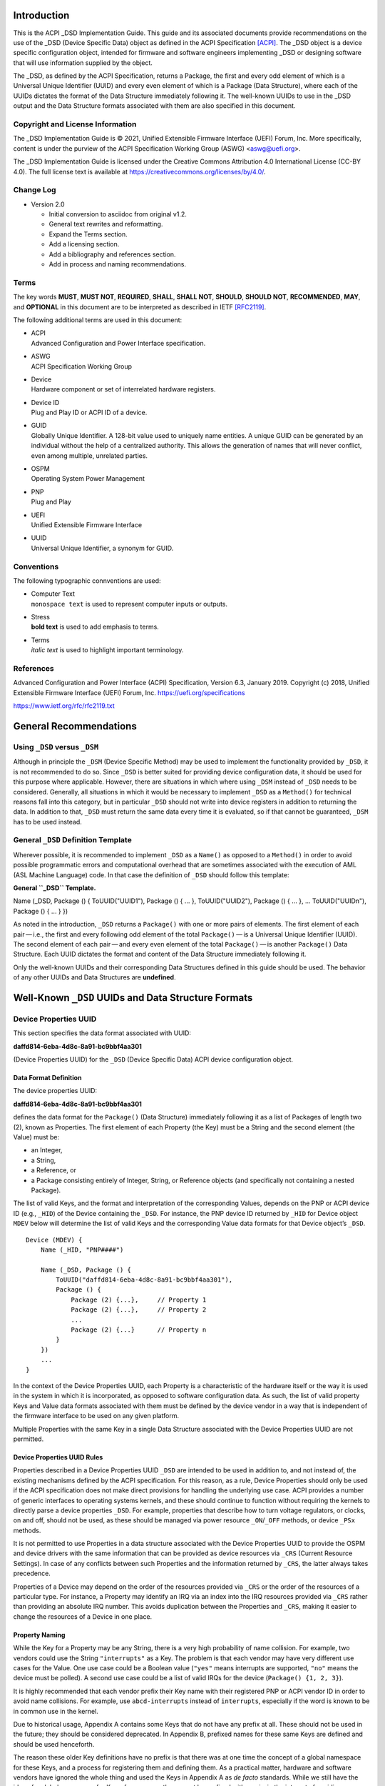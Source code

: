 Introduction
============

This is the ACPI \_DSD Implementation Guide. This guide and its
associated documents provide recommendations on the use of the \_DSD
(Device Specific Data) object as defined in the ACPI Specification
`[ACPI] <#ACPI>`__. The \_DSD object is a device specific configuration
object, intended for firmware and software engineers implementing \_DSD
or designing software that will use information supplied by the object.

The \_DSD, as defined by the ACPI Specification, returns a Package, the
first and every odd element of which is a Universal Unique Identifier
(UUID) and every even element of which is a Package (Data Structure),
where each of the UUIDs dictates the format of the Data Structure
immediately following it. The well-known UUIDs to use in the \_DSD
output and the Data Structure formats associated with them are also
specified in this document.

Copyright and License Information
---------------------------------

The \_DSD Implementation Guide is © 2021, Unified Extensible Firmware
Interface (UEFI) Forum, Inc. More specifically, content is under the
purview of the ACPI Specification Working Group (ASWG) <aswg@uefi.org>.

The \_DSD Implementation Guide is licensed under the Creative Commons
Attribution 4.0 International License (CC-BY 4.0). The full license text
is available at
`https://creativecommons.org/licenses/by/4.0/ <https://creativecommons.org/licenses/by/4.0/>`__.

Change Log
----------

-  Version 2.0

   -  Initial conversion to asciidoc from original v1.2.

   -  General text rewrites and reformatting.

   -  Expand the Terms section.

   -  Add a licensing section.

   -  Add a bibliography and references section.

   -  Add in process and naming recommendations.

Terms
-----

The key words **MUST**, **MUST NOT**, **REQUIRED**, **SHALL**, **SHALL
NOT**, **SHOULD**, **SHOULD NOT**, **RECOMMENDED**, **MAY**, and
**OPTIONAL** in this document are to be interpreted as described in IETF
`[RFC2119] <#RFC2119>`__.

The following additional terms are used in this document:

-  | ACPI
   | Advanced Configuration and Power Interface specification.

-  | ASWG
   | ACPI Specification Working Group

-  | Device
   | Hardware component or set of interrelated hardware registers.

-  | Device ID
   | Plug and Play ID or ACPI ID of a device.

-  | GUID
   | Globally Unique Identifier. A 128-bit value used to uniquely name
     entities. A unique GUID can be generated by an individual without
     the help of a centralized authority. This allows the generation of
     names that will never conflict, even among multiple, unrelated
     parties.

-  | OSPM
   | Operating System Power Management

-  | PNP
   | Plug and Play

-  | UEFI
   | Unified Extensible Firmware Interface

-  | UUID
   | Universal Unique Identifier, a synonym for GUID.

Conventions
-----------

The following typographic connventions are used:

-  | Computer Text
   | ``monospace text`` is used to represent computer inputs or outputs.

-  | Stress
   | **bold text** is used to add emphasis to terms.

-  | Terms
   | *italic text* is used to highlight important terminology.

References
----------

.. _section-1:

Advanced Configuration and Power Interface (ACPI) Specification, Version
6.3, January 2019. Copyright (c) 2018, Unified Extensible Firmware
Interface (UEFI) Forum, Inc.
`https://uefi.org/specifications <https://uefi.org/specifications>`__

`https://www.ietf.org/rfc/rfc2119.txt <https://www.ietf.org/rfc/rfc2119.txt>`__

General Recommendations
=======================

Using ``_DSD`` versus ``_DSM``
------------------------------

Although in principle the ``_DSM`` (Device Specific Method) may be used
to implement the functionality provided by ``_DSD``, it is not
recommended to do so. Since ``_DSD`` is better suited for providing
device configuration data, it should be used for this purpose where
applicable. However, there are situations in which where using ``_DSM``
instead of ``_DSD`` needs to be considered. Generally, all situations in
which it would be necessary to implement ``_DSD`` as a ``Method()`` for
technical reasons fall into this category, but in particular ``_DSD``
should not write into device registers in addition to returning the
data. In addition to that, ``_DSD`` must return the same data every time
it is evaluated, so if that cannot be guaranteed, ``_DSM`` has to be
used instead.

General ``_DSD`` Definition Template
------------------------------------

Wherever possible, it is recommended to implement ``_DSD`` as a
``Name()`` as opposed to a ``Method()`` in order to avoid possible
programmatic errors and computational overhead that are sometimes
associated with the execution of AML (ASL Machine Language) code. In
that case the definition of ``_DSD`` should follow this template:

**General ``_DSD`` Template.**

Name (_DSD, Package () { ToUUID("UUID1"), Package () { ... },
ToUUID("UUID2"), Package () { ... }, ... ToUUID("UUIDn"), Package () {
... } })

As noted in the introduction, ``_DSD`` returns a ``Package()`` with one
or more pairs of elements. The first element of each pair — i.e., the
first and every following odd element of the total ``Package()`` — is a
Universal Unique Identifier (UUID). The second element of each
pair — and every even element of the total ``Package()`` — is another
``Package()`` Data Structure. Each UUID dictates the format and content
of the Data Structure immediately following it.

Only the well-known UUIDs and their corresponding Data Structures
defined in this guide should be used. The behavior of any other UUIDs
and Data Structures are **undefined**.

Well-Known ``_DSD`` UUIDs and Data Structure Formats
====================================================

Device Properties UUID
----------------------

This section specifies the data format associated with UUID:

**daffd814-6eba-4d8c-8a91-bc9bbf4aa301**

(Device Properties UUID) for the ``_DSD`` (Device Specific Data) ACPI
device configuration object.

Data Format Definition
~~~~~~~~~~~~~~~~~~~~~~

The device properties UUID:

**daffd814-6eba-4d8c-8a91-bc9bbf4aa301**

defines the data format for the ``Package()`` (Data Structure)
immediately following it as a list of Packages of length two (2), known
as Properties. The first element of each Property (the Key) must be a
String and the second element (the Value) must be:

-  an Integer,

-  a String,

-  a Reference, or

-  a Package consisting entirely of Integer, String, or Reference
   objects (and specifically not containing a nested Package).

The list of valid Keys, and the format and interpretation of the
corresponding Values, depends on the PNP or ACPI device ID (e.g.,
``_HID``) of the Device containing the ``_DSD``. For instance, the PNP
device ID returned by ``_HID`` for Device object ``MDEV`` below will
determine the list of valid Keys and the corresponding Value data
formats for that Device object’s ``_DSD``.

::

   Device (MDEV) {
       Name (_HID, "PNP####")

       Name (_DSD, Package () {
           ToUUID("daffd814-6eba-4d8c-8a91-bc9bbf4aa301"),
           Package () {
               Package (2) {...},     // Property 1
               Package (2) {...},     // Property 2
               ...
               Package (2) {...}      // Property n
           }
       })
       ...
   }

In the context of the Device Properties UUID, each Property is a
characteristic of the hardware itself or the way it is used in the
system in which it is incorporated, as opposed to software configuration
data. As such, the list of valid property Keys and Value data formats
associated with them must be defined by the device vendor in a way that
is independent of the firmware interface to be used on any given
platform.

Multiple Properties with the same Key in a single Data Structure
associated with the Device Properties UUID are not permitted.

Device Properties UUID Rules
~~~~~~~~~~~~~~~~~~~~~~~~~~~~

Properties described in a Device Properties UUID ``_DSD`` are intended
to be used in addition to, and not instead of, the existing mechanisms
defined by the ACPI specification. For this reason, as a rule, Device
Properties should only be used if the ACPI specification does not make
direct provisions for handling the underlying use case. ACPI provides a
number of generic interfaces to operating systems kernels, and these
should continue to function without requiring the kernels to directly
parse a device properties ``_DSD``. For example, properties that
describe how to turn voltage regulators, or clocks, on and off, should
not be used, as these should be managed via power resource
``_ON``/``_OFF`` methods, or device ``_PSx`` methods.

It is not permitted to use Properties in a data structure associated
with the Device Properties UUID to provide the OSPM and device drivers
with the same information that can be provided as device resources via
``_CRS`` (Current Resource Settings). In case of any conflicts between
such Properties and the information returned by ``_CRS``, the latter
always takes precedence.

Properties of a Device may depend on the order of the resources provided
via ``_CRS`` or the order of the resources of a particular type. For
instance, a Property may identify an IRQ via an index into the IRQ
resources provided via ``_CRS`` rather than providing an absolute IRQ
number. This avoids duplication between the Properties and ``_CRS``,
making it easier to change the resources of a Device in one place.

Property Naming
~~~~~~~~~~~~~~~

While the Key for a Property may be any String, there is a very high
probability of name collision. For example, two vendors could use the
String ``"interrupts"`` as a Key. The problem is that each vendor may
have very different use cases for the Value. One use case could be a
Boolean value (``"yes"`` means interrupts are supported, ``"no"`` means
the device must be polled). A second use case could be a list of valid
IRQs for the device (``Package() {1, 2, 3}``).

It is highly recommended that each vendor prefix their Key name with
their registered PNP or ACPI vendor ID in order to avoid name
collisions. For example, use ``abcd-interrupts`` instead of
``interrupts``, especially if the word is known to be in common use in
the kernel.

Due to historical usage, Appendix A contains some Keys that do not have
any prefix at all. These should not be used in the future; they should
be considered deprecated. In Appendix B, prefixed names for these same
Keys are defined and should be used henceforth.

The reason these older Key definitions have no prefix is that there was
at one time the concept of a global namespace for these Keys, and a
process for registering them and defining them. As a practical matter,
hardware and software vendors have ignored the whole thing and used the
Keys in Appendix A as *de facto* standards. While we still have the idea
of a global namespace for Keys, from now on these must be prefixed with
``acpi-`` in the interest of avoiding name collisions. In order to
create a Key in the ``acpi`` namespace, it must be requested as a merge
request to this document via (see
`https://github.com/UEFI/DSD-Guide <https://github.com/UEFI/DSD-Guide>`__).
These will be reviewed by the UEFI Forum for acceptance.

In Appendix C is a list of the currently known Key prefixes. Any vendor
wishing to claim a prefix may do so by requesting a merge request to
this document via github
(`https://github.com/UEFI/DSD-Guide <https://github.com/UEFI/DSD-Guide>`__,
as above). How the vendor chooses to define anything after their prefix
is entirely up to them. For example, always assume that ``abcd-irq`` and
``lmno-irq`` are very different Keys, even though both have ``irq`` in
the name; vendor ``abcd`` and vendor ``lmno`` could have radically
different semantics for the term ``irq``.

Property names that are not one of those grandfathered in through
Appendix A, or defined in Appendix B, or use a prefix not listed in
Appendix C must not be used. The use of ``_DSD`` Device Properties under
those circumstance may have unpredictable outcomes.

Examples
~~~~~~~~

Example Valid Property Representations
^^^^^^^^^^^^^^^^^^^^^^^^^^^^^^^^^^^^^^

The following examples illustrate valid Property Value data types for
the Device Properties UUID.

::

   Package (2) {"length", 16}
   Package (2) {"device", \_SB.FOO.BAZ}
   Package (2) {"sizes", Package (3) {16, 32, 0}}
   Package (2) {"labels", Package (4) {"foo", _SB.FOO, "bar", __SB.BAR)}
   Package (2) {"default-state", "on"}

.. __dsd-dependency-on-_crs:

``_DSD`` Dependency on ``_CRS``
~~~~~~~~~~~~~~~~~~~~~~~~~~~~~~~

The following example illustrates a dependency of Properties returned by
``_DSD`` (with the Device Properties UUID) on device resources returned
by ``_CRS``. In this particular case, the ``"gpios"`` Properties
returned by the ``_DSD`` for devices ``LEDH`` and ``LEDM`` contain
references to ``GpioIo`` resources in the ``_CRS`` of device ``LEDS``.

Each of these references consists of a path to the device object
containing the ``_CRS`` in question and three integer numbers. The first
two of these numbers are indexes to the ``_CRS`` content. Specifically,
they are the index of the ``GpioIo`` resource and the index of the pin
in that resource’s GPIO pin list pointed to by the given reference,
respectively. The fourth number is an additional parameter to be
consumed by the driver of the ``LEDS`` device.

This means that the ``"gpios"`` Property of device ``LEDH`` in this
example points to the first (index 0) ``GpioIo`` resource in the
``_CRS`` of device ``LEDS`` and to the first (index 0) pin in its GPIO
pin list (pin 10). In turn, the ``"gpios"`` Property of device ``LEDM``
points to the second (index 1) ``GpioIo`` resource in the ``_CRS`` of
device ``LEDS`` and to the first (index 0) pin in its GPIO pin list (pin
11).

::

   Scope (\_SB.PCI0.LPC)
   {
       Device (LEDS)
       {
           Name (_HID, "PNP####")

           Name (_CRS, ResourceTemplate ()
           {
               GpioIo (Exclusive, PullDown, 0, 0, IoRestrictionOutputOnly,
                       "\\_SB.PCI0.LPC", 0, ResourceConsumer,,) { 10 }
               GpioIo (Exclusive, PullUp, 0, 0, IoRestrictionInputOnly,
                       "\\_SB.PCI0.LPC", 0, ResourceConsumer,,) { 11 }
           })

           Device (LEDH)
           {
               Name (_HID, "PNP####")
               Name (_DSD, Package () {
                   ToUUID("daffd814-6eba-4d8c-8a91-bc9bbf4aa301"),
                   Package () {
                       Package (2) {"label", "Heartbeat"},
                       Package (2) {"gpios", Package (4) {
                                               \_SB.PCI0.LPC.LEDS, 0, 0, 1
                       }},
                       Package (2) {"default-trigger", "heartbeat"},
                       Package (2) {"default-state", "on"},
                       Package (2) {"retain-state-suspended", 1},
                   }
               })
           }

           Device (LEDM)
           {
               Name (_HID, "PNP####")

               Name (_DSD, Package () {
                   ToUUID("daffd814-6eba-4d8c-8a91-bc9bbf4aa301"),
                   Package () {
                       Package (2) {"label", "MMC0 Activity"},
                       Package (2) {"gpios", Package (4) {
                                               \_SB.PCI0.LPC.LEDS, 1, 0, 1
                       }},
                       Package (2) {"default-trigger", "mmc0"},
                       Package (2) {"default-state", "on"},
                       Package (2) {"retain-state-suspended", 1},
                   }
               })
           }
       }
   }

Hierarchical Data Extension UUID
--------------------------------

This section specifies the data format associated with UUID:

**dbb8e3e6-5886-4ba6-8795-1319f52a966b**

(Hierarchical Data Extension UUID) for the ``_DSD`` (Device Specific
Data) ACPI device configuration object.

.. _data-format-definition-1:

Data Format Definition
~~~~~~~~~~~~~~~~~~~~~~

The Hierarchical Data Extension UUID:

**dbb8e3e6-5886-4ba6-8795-1319f52a966b**

defines the data format for the ``Package()`` (Data Structure)
immediately following it as a list of Packages of length two (2), known
as Sub-node Links. The first element of each Sub-node Link (the Key)
must be a String and the second element (the Target) must be either a
String encoding the name of the referenced ACPI object or a reference to
the ACPI object. That name can be a fully qualified path, a relative
path, or a simple name segment utilizing the ACPI namespace search rules
as defined by the ACPI specification `[ACPI] <#ACPI>`__ (Section 5.3
“ACPI Namespace”, Section 19.2.2 “ASL Name and Pathname Terms” and
Section 19.3.2.2 “Strings”).

Moreover, the ACPI object pointed to by the Target (the Target Object)
must evaluate to a Package formatted in accordance with the ``_DSD``
return value format defined by the ACPI specification (Section 6.2.5).
Also, like ``_DSD``, it must return the same data every time it is
evaluated and the meaning of those data is the same as for analogous
data returned by ``_DSD``.

The Key of each Sub-node Link must be unique within the enclosing Data
Structure. That is, it is invalid to put two Sub-node Links with
identical Keys into one enclosing Package.

This allows hierarchical device configuration information to be
represented as a hierarchy of ACPI objects returning Packages following
the ``_DSD`` data Package formatting rules. Then, each of those objects
may be regarded as a Data-only Subnode of the Device object holding the
``_DSD`` at the top of the hierarchy.

For maximum interoperability, it is recommended to put all Target
Objects referenced as Strings into the same scope in which the objects
that return data including their names are located. If using object
references, the resolution of the referenced object is managed by the
AML interpreter, and there is no limitation placed on the location of
the referenced object.

If the Target of any property within a Package is a Reference, then all
Targets within and beneath the Package must also be References, not
Strings. Implementers are encouraged to use exclusively Strings or
References throughout the hierarchy.

Example
~~~~~~~

The following example illustrates the possible use of the Hierarchical
Data Extension UUID and Sub-node Links. It contains a definition of a
master Device (``SWC0``), three Data-only Sub-nodes (``DP0P``, ``DPNP``,
``DP00``) and one child Device object (``SWD0``) under it. In addition,
the Data-only Sub-node ``DP00`` is a Sub-node of ``DPNP`` (which is a
direct Sub-node of the master Device). Additionally, a common set of
properties (``COMN``) is provided and referenced by ``DP0P``, ``DPNP``,
and ``DP00``. This allows the firmware developer to ensure that
information common to multiple devices is identical.

::

   Device(SWC0) {
       Name(_HID, "VEND0000") // sample Vendor ID - do not use
       Name(_DSD, Package() {
           ToUUID("daffd814-6eba-4d8c-8a91-bc9bbf4aa301"),
           Package () {
               Package (2) {...}, // Property 1
               ...
               Package (2) {...}, // Property n
           },
           ToUUID("dbb8e3e6-5886-4ba6-8795-1319f52a966b"),
           Package () {
               Package (2) {"Alice", "DP0P"} // String example
               Package (2) {"Frank", “DPNP”} // String example
           }
       })

       Name(DP0P, Package(){ // Data-only subnode of SWC0
           ToUUID("daffd814-6eba-4d8c-8a91-bc9bbf4aa301"),
           Package () {
               Package (2) {...}, // Property 1
               ...
               Package (2) {...} // Property n
           },
           ToUUID("dbb8e3e6-5886-4ba6-8795-1319f52a966b"),
           Package () {
               Package (2) {"common-properties", ^COMN} // Reference
           }
       })

       Name(DPNP, Package(){ // Data-only subnode of SWC0
           ToUUID("daffd814-6eba-4d8c-8a91-bc9bbf4aa301"),
           Package () {
               Package (2) {...}, // Property 1
               Package (2) {...} // Property 2
           },
           ToUUID("dbb8e3e6-5886-4ba6-8795-1319f52a966b"),
           Package () {
               Package (2) {"child-of-Frank", "DP00"},
               Package (2) {"common-properties", ^COMN} // Reference
           }
       })

       Name(DP00, Package(){ // Data-only subnode of DPNP
           ToUUID("daffd814-6eba-4d8c-8a91-bc9bbf4aa301"),
           Package () {
               Package (2) {...}, // Property 1
               ...
               Package (2) {...} // Property n
           },
           ToUUID("dbb8e3e6-5886-4ba6-8795-1319f52a966b"),
           Package () {
               Package (2) {"common-properties", ^COMN} // Reference
           }
       })

       Device (SWD0) {
           Name(_ADR, ...)
           Name(_DSD, Package() {
               ToUUID("daffd814-6eba-4d8c-8a91-bc9bbf4aa301"),
               Package () {
                   Package (2) {...}, // Property 1
                   ...
                   Package (2) {...} // Property n
               }
           })
       } // End SWD0

       Name(COMN, Package() { // Common properties
           ToUUID("daffd814-6eba-4d8c-8a91-bc9bbf4aa301"),
           Package () {
               Package (2) {...}, // Property 1
               ...
               Package (2) {...} // Property n
           }
       }) // End COMN

   } // End SWC0

Device Graph UUID
-----------------

Graphs are a concept that is often observed in computing. A graph is a
set of *nodes* that are connected together through *links* that
represent logical relationships. Often, hardware components relate to
each other functionally, or have physical connections to each other,
forming a graph. An example is shown below.

|Debug Trace Graph|

This Debug Trace Graph includes Trace Sources (Trace 1 and Trace 2) that
produce traces, multiplexors that combine traces from one or more
sources, and multiple Sinks to which traces are fed. The Traces could be
generated by debug logic attached to devices or logical blocks in a
system. Some OS drivers need to be able to process graphs such as these
in order to function properly.

This section specifies the data format associated with UUID:

**ab02a46b-74c7-45a2-bd68-f7d344ef2153**

(Device Graph UUID) for the ``_DSD`` (Device Specific Data) ACPI device
configuration object.

.. _data-format-definition-2:

Data Format Definition
~~~~~~~~~~~~~~~~~~~~~~

The Device Graph UUID:

**ab02a46b-74c7-45a2-bd68-f7d344ef2153**

defines the format of a Package Data Structure containing a set of one
or more Graph Entries; the Data Structure is as follows:

::

   Package () {
       Revision,                 // Integer, must be zero
       NumberOfGraphs,           // N in the list below
       Graph[1],                 // N graphs that this device belongs to
       ...
       Graph[N]
   }

Each Graph Entry (``Graph[n]`` above) is in turn a Package with the
following format:

::

   Package () {
       GraphID,       // Integer, identifies a graph the
                      // parent device belongs to
       UUID,          // 16-byte buffer UUID for
                      // specification that governs this
                      // graph
       NumberOfLinks, // Integer for number of links on this
                      // node
       Links[1],      // List of graph links, with
                      // NumberOfLinks entries.
       ...
       Links[N]
   }

Finally, each Link in a Graph Entry is a package with the following
format:

::

   Package () {
       SourcePortAddress,           // Integer
       DestinationPortAddress,      // Integer
       DestinationDeviceName,       // Reference to another
                                    // device in the name space
   }

Devices represent vertices in a Graph. A device can indicate that it
participates in a graph by providing a ``_DSD`` Graph object in its
scope. The object primarily lists the connections the device has to
other devices in a given graph. The ``_DSD`` Graph object has the
following fields:

-  | *Revision*
   | Must be zero

-  | *NumberOfGraphs*
   | Specifies the number of graphs that the current device is a part
     of.

-  | *Graph[N]*
   | List of Packages (Graph Entries) that specifies the characteristics
     of each Graph that the current device is a member of.

The Graph Entry Package itself is composed of the following fields:

-  | *GraphID*
   | An identifier for the Graph. Each Graph has a unique identifier and
     it illegal for a given device to provide more than one ``_DSD``
     Graph object with the same identifier value.

-  | *UUID*
   | A UUID that identifies the specification that governs the behavior
     of the graph. Known UUIDs and associated specifications are listed
     at the end of this section.

-  | *NumberOfLinks*
   | the number of Links the parent device has to the other devices on
     the graph identified by the ``_DSD`` graph object.

-  | *Link[N]*
   | Each Link entry is in turn a Package, that contains a source port
     address, a destination port address and a destination device
     reference.

The behavior of a Graph and its meaning is determined by the devices
themselves and their drivers. Therefore, the properties of a
Link — ports and directionality — are determined by the devices
themselves and their drivers. To identify the meaning, each graph in a
Device Graph ``_DSD`` object carries a UUID which in turns links to a
vendor provided specification for the Graph. The specification
determines how the Graph is to be understood by device drivers.

A Link Package may be extended with additional vendor defined data. The
Graph specification determines how that data is to be interpreted.

.. _example-1:

Example
~~~~~~~

The following ASL describes four devices which are connected in two
independent Device Graphs. The graphs are illustrated in the following
figure. In this example, devices ``ABC``, ``DEF`` and ``GHI`` are
interconnected in the first graph topology. Devices ``ABC``, ``GHI`` and
``JKL`` are interconnected in a second graph topology.

|Four Devices Interconnected in Two Graphs|

::

   Scope (\_SB) {
       Device (ABC) {
       ...
       Name (_DSD, Package () {
           ToUUID("ab02a46b-74c7-45a2-bd68-f7d344ef2153"),
           Package() {
               0, // Revision
               2, // NumberOfGraphs
               Package() {
                   1, // GraphID - Graph 1
                   ToUUID(‘‘UUID_For_Graph_Arch’’),
                   2, // Number of links
                   Package (3) {0,3,\_SB.DEF},
                   Package (3) {1,10,\_SB.GHI}
               },
               Package() {
                   2, // GraphID - Graph 2
                   ToUUID(‘‘UUID_For_Graph_Arch’’),
                   1, // Number of links
                   Package (3) {2,380,\_SB.JKL}
               }
           },
       })
       ...

       Device (DEF) {
           ...
           Name (_DSD, Package () {
               ToUUID("ab02a46b-74c7-45a2-bd68-f7d344ef2153"),
               Package() {
                   0, // Revision
                   1, // NumberOfGraphs
                   Package() {
                       1, // GraphID - Graph 1
                       ToUUID(‘‘UUID_For_Graph_Arch’’),
                       1, // Number of links
                       Package (3) {5,20,\_SB.GHI}
                   }
               }
           })
           ...
       }

       Device (GHI) {
           ...
           Name (_DSD, Package () {
               ToUUID("ab02a46b-74c7-45a2-bd68-f7d344ef2153"),Package() {
                   0, // Revision
                   2, // NumberOfGraphs
                   Package () {
                       1, // GraphID - Graph 1
                       ToUUID(‘‘UUID_For_Graph_Arch’’),
                       1, // Number of links
                       Package (3) {10,1,\_SB.ABC}
                   },
                   Package() {
                       2, // GraphID - Graph 2
                       ToUUID(‘‘UUID_For_Graph_Arch’’),
                       1, // Number of links
                       Package (3) {30,210,\_SB.JKL},
                   }
               }
           })
           ...
       }
   }

Known Device Graph UUIDs
~~~~~~~~~~~~~~~~~~~~~~~~

Arm Coresight ACPI Specification
^^^^^^^^^^^^^^^^^^^^^^^^^^^^^^^^

**3ECBC8B6-1D0E-4FB3-8107-E627F805C6CD**

`https://developer.arm.com/docs/den0067/latest/acpi-for-coresighttm-10-platform-design-document <https://developer.arm.com/docs/den0067/latest/acpi-for-coresighttm-10-platform-design-document>`__

Deprecated Device Properties
============================

The following Device Properties have become *de facto* standard usage.
However, in the interest of avoiding name conflicts in the future, these
should be considered deprecated; the entries in Appendix B should be
used instead.

::

   ---------------------------------------------------------------------------
       Property: phy-channel
       Value:    Integer (ASL assumes hexadecimal)
       Description:
           If present, defines the PHY channel to be used by this device
       Example:
           Package (2) { "phy-channel", 3 }

   ---------------------------------------------------------------------------
       Property: phy-mode
       Value:    String, one of the following:
                 "na"         => none available
                 "mii"        => media independent interface (MII)
                 "gmii"       => gigabit MII
                 "sgmii"      => serial gigabit MII
                 "tbi"        => ten bit interface
                 "revmii"     => reverse MII
                 "rmii"       => reduced MII
                 "rgmii"      => reduced gigabit MII (RGMII)
                 "rgmii-id"   => RGMII with internal delay
                 "rgmii-rxid" => RGMII with receive delay only
                 "rgmii-txid" => RGMII with transmit delay only
                 "rtbi"       => reduced ten bit interface
                 "smii"       => serial MII
                 "xgmii"      => 10 gigabit MII
                 "moca"       => multimedia over coax
                 "qsgmii      => quad serial gigabit MII
       Description:
           Defines the PHY mode to be used for this device
       Example:
           Package (2) { "phy-mode", "xgmii" }

   ---------------------------------------------------------------------------
       Property: mac-address
       Value:    6-byte Package of hexadecimal values
       Description:
           Provides the Ethernet address assigned to the MAC
           in a network device (also known as a MAC address)
       Example:
           Package (2) { "mac-address",
               Package (6) { 00, 11, 22, 33, 44, 55 }
           }

   ---------------------------------------------------------------------------
       Property: max-transfer-unit
       Value:    Integer (ASL assumes hexadecimal)
       Description:
           Specifies the MTU (IEEE defined maxium transfer unit)
           supported by the device
       Example:
           Package (2) { "max-transfer-unit", 5dc } // MTU of 1500

   ---------------------------------------------------------------------------
       Property: max-speed
       Value:    Integer (ASL assumes hexadecimal)
       Description:
           Specifies the maximum speed in Mbits/second supported by the device
       Example:
           Package (2) { "max-speed", 3e8 } // 1000 Mbps

Global Device Property Usage
============================

The following Device Properties are part of the ``acpi-`` Device
Property Key namespace. These should be used instead of the entries in
Appendix A.

Request for additional Key names in the ``acpi-`` namespace should be
made as a github merge request to this document.

::

   ---------------------------------------------------------------------------
       Property: acpi-phy-channel
       Value:    Integer (ASL assumes hexadecimal)
       Description:
           If present, defines the PHY channel to be used by this device
       Example:
           Package (2) { "phy-channel", 3 }

   ---------------------------------------------------------------------------
       Property: acpi-phy-mode
       Value:    String, one of the following:
                 "na"         => none available
                 "mii"        => media independent interface (MII)
                 "gmii"       => gigabit MII
                 "sgmii"      => serial gigabit MII
                 "tbi"        => ten bit interface
                 "revmii"     => reverse MII
                 "rmii"       => reduced MII
                 "rgmii"      => reduced gigabit MII (RGMII)
                 "rgmii-id"   => RGMII with internal delay
                 "rgmii-rxid" => RGMII with receive delay only
                 "rgmii-txid" => RGMII with transmit delay only
                 "rtbi"       => reduced ten bit interface
                 "smii"       => serial MII
                 "xgmii"      => 10 gigabit MII
                 "moca"       => multimedia over coax
                 "qsgmii      => quad serial gigabit MII
       Description:
           Defines the PHY mode to be used for this device
       Example:
           Package (2) { "phy-mode", "xgmii" }

   ---------------------------------------------------------------------------
       Property: acpi-mac-address
       Value:    6-byte Package of hexadecimal values
       Description:
           Provides the Ethernet address assigned to the MAC
           in a network device (also known as a MAC address)
       Example:
           Package (2) { "mac-address",
               Package (6) { 00, 11, 22, 33, 44, 55 }
           }

   ---------------------------------------------------------------------------
       Property: acpi-max-transfer-unit
       Value:    Integer (ASL assumes hexadecimal)
       Description:
           Specifies the MTU (IEEE defined maxium transfer unit)
           supported by the device
       Example:
           Package (2) { "max-transfer-unit", 5dc } // MTU of 1500

   ---------------------------------------------------------------------------
       Property: acpi-max-speed
       Value:    Integer (ASL assumes hexadecimal)
       Description:
           Specifies the maximum speed in Mbits/second supported by the device
       Example:
           Package (2) { "max-speed", 3e8 } // 1000 Mbps

Known Device Property Prefixes
==============================

The following table contains the prefixes of Device Property Keys that
have been made known to the UEFI Forum. These prefixes are to be used in
naming Device Property Keys in order to avoid name collisions. For
example, if we have the prefix ``abc`` and ``def``, we can be assured
that ``abc-foo`` is most likely not the same thing as ``def-foo`` unless
the owners of those prefixes say otherwise.

The add a prefix to this list and reserve it for your use, please submit
a merge request to add a row to the table below. It must include the
prefix desired, the organization using the prefix, and a contact email
for any questions that may arise.

======== ========== =============
Prefix   Owner      Email
======== ========== =============
``acpi`` UEFI Forum aswg@uefi.org
======== ========== =============

Known Device Property Prefixes

.. |Debug Trace Graph| image:: fig1.png
.. |Four Devices Interconnected in Two Graphs| image:: fig2.png
